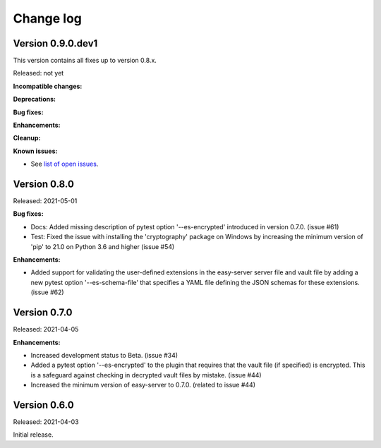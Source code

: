 .. Licensed under the Apache License, Version 2.0 (the "License");
.. you may not use this file except in compliance with the License.
.. You may obtain a copy of the License at
..
..    http://www.apache.org/licenses/LICENSE-2.0
..
.. Unless required by applicable law or agreed to in writing, software
.. distributed under the License is distributed on an "AS IS" BASIS,
.. WITHOUT WARRANTIES OR CONDITIONS OF ANY KIND, either express or implied.
.. See the License for the specific language governing permissions and
.. limitations under the License.


.. _`Change log`:

Change log
==========


Version 0.9.0.dev1
------------------

This version contains all fixes up to version 0.8.x.

Released: not yet

**Incompatible changes:**

**Deprecations:**

**Bug fixes:**

**Enhancements:**

**Cleanup:**

**Known issues:**

* See `list of open issues`_.

.. _`list of open issues`: https://github.com/andy-maier/pytest-easy-server/issues


Version 0.8.0
-------------

Released: 2021-05-01

**Bug fixes:**

* Docs: Added missing description of pytest option '--es-encrypted' introduced
  in version 0.7.0. (issue #61)

* Test: Fixed the issue with installing the 'cryptography' package on Windows
  by increasing the minimum version of 'pip' to 21.0 on Python 3.6 and higher
  (issue #54)

**Enhancements:**

* Added support for validating the user-defined extensions in the easy-server
  server file and vault file by adding a new pytest option '--es-schema-file'
  that specifies a YAML file defining the JSON schemas for these extensions.
  (issue #62)


Version 0.7.0
-------------

Released: 2021-04-05

**Enhancements:**

* Increased development status to Beta. (issue #34)

* Added a pytest option '--es-encrypted' to the plugin that requires that the
  vault file (if specified) is encrypted. This is a safeguard against checking
  in decrypted vault files by mistake. (issue #44)

* Increased the minimum version of easy-server to 0.7.0. (related to issue #44)


Version 0.6.0
-------------

Released: 2021-04-03

Initial release.
